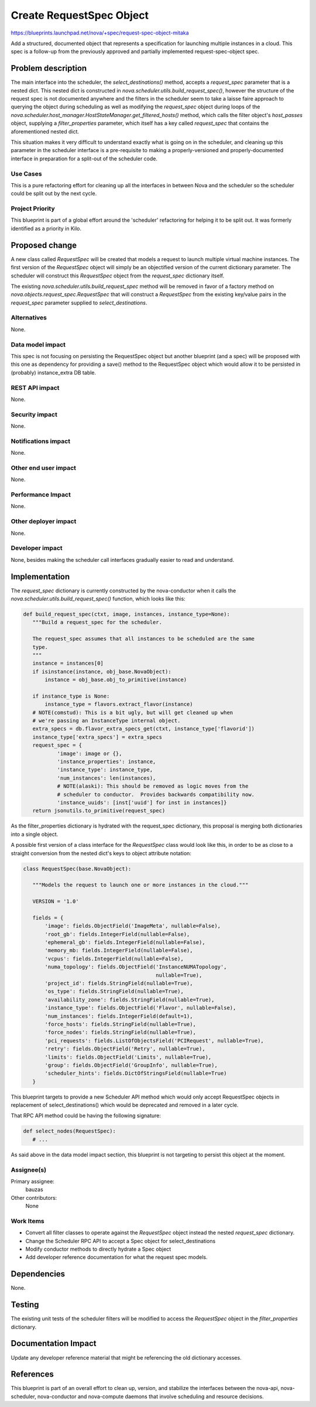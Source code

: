 ..
 This work is licensed under a Creative Commons Attribution 3.0 Unported
 License.

 http://creativecommons.org/licenses/by/3.0/legalcode

=========================
Create RequestSpec Object
=========================

https://blueprints.launchpad.net/nova/+spec/request-spec-object-mitaka

Add a structured, documented object that represents a specification for
launching multiple instances in a cloud. This spec is a follow-up from the
previously approved and partially implemented request-spec-object spec.

Problem description
===================

The main interface into the scheduler, the `select_destinations()` method,
accepts a `request_spec` parameter that is a nested dict. This nested dict is
constructed in `nova.scheduler.utils.build_request_spec()`, however the
structure of the request spec is not documented anywhere and the filters in the
scheduler seem to take a laisse faire approach to querying the object during
scheduling as well as modifying the `request_spec` object during loops of the
`nova.scheduler.host_manager.HostStateManager.get_filtered_hosts()` method,
which calls the filter object's `host_passes` object, supplying a
`filter_properties` parameter, which itself has a key called `request_spec`
that contains the aforementioned nested dict.

This situation makes it very difficult to understand exactly what is going on
in the scheduler, and cleaning up this parameter in the scheduler interface is
a pre-requisite to making a properly-versioned and properly-documented
interface in preparation for a split-out of the scheduler code.


Use Cases
----------

This is a pure refactoring effort for cleaning up all the interfaces in between
Nova and the scheduler so the scheduler could be split out by the next cycle.

Project Priority
-----------------

This blueprint is part of a global effort around the 'scheduler' refactoring
for helping it to be split out. It was formerly identified as a priority in
Kilo.

Proposed change
===============

A new class called `RequestSpec` will be created that models a request to
launch multiple virtual machine instances. The first version of the
`RequestSpec` object will simply be an objectified version of the current
dictionary parameter. The scheduler will construct this `RequestSpec` object
from the `request_spec` dictionary itself.

The existing
`nova.scheduler.utils.build_request_spec` method will be removed in favor of a
factory method on `nova.objects.request_spec.RequestSpec` that will construct
a `RequestSpec` from the existing key/value pairs in the `request_spec`
parameter supplied to `select_destinations`.

Alternatives
------------

None.

Data model impact
-----------------

This spec is not focusing on persisting the RequestSpec object but another
blueprint (and a spec) will be proposed with this one as dependency for
providing a save() method to the RequestSpec object which would allow it to be
persisted in (probably) instance_extra DB table.

REST API impact
---------------

None.

Security impact
---------------

None.

Notifications impact
--------------------

None.

Other end user impact
---------------------

None.

Performance Impact
------------------

None.

Other deployer impact
---------------------

None.

Developer impact
----------------

None, besides making the scheduler call interfaces gradually easier to read
and understand.


Implementation
==============

The `request_spec` dictionary is currently constructed by the nova-conductor
when it calls the `nova.scheduler.utils.build_request_spec()` function, which
looks like this:

.. code:: python

 def build_request_spec(ctxt, image, instances, instance_type=None):
    """Build a request_spec for the scheduler.

    The request_spec assumes that all instances to be scheduled are the same
    type.
    """
    instance = instances[0]
    if isinstance(instance, obj_base.NovaObject):
        instance = obj_base.obj_to_primitive(instance)

    if instance_type is None:
        instance_type = flavors.extract_flavor(instance)
    # NOTE(comstud): This is a bit ugly, but will get cleaned up when
    # we're passing an InstanceType internal object.
    extra_specs = db.flavor_extra_specs_get(ctxt, instance_type['flavorid'])
    instance_type['extra_specs'] = extra_specs
    request_spec = {
            'image': image or {},
            'instance_properties': instance,
            'instance_type': instance_type,
            'num_instances': len(instances),
            # NOTE(alaski): This should be removed as logic moves from the
            # scheduler to conductor.  Provides backwards compatibility now.
            'instance_uuids': [inst['uuid'] for inst in instances]}
    return jsonutils.to_primitive(request_spec)

As the filter_properties dictionary is hydrated with the request_spec
dictionary, this proposal is merging both dictionaries into a single object.

A possible first version of a class interface for the `RequestSpec`
class would look like this, in order to be as close to a straight conversion
from the nested dict's keys to object attribute notation:

.. code:: python

 class RequestSpec(base.NovaObject):

    """Models the request to launch one or more instances in the cloud."""

    VERSION = '1.0'

    fields = {
        'image': fields.ObjectField('ImageMeta', nullable=False),
        'root_gb': fields.IntegerField(nullable=False),
        'ephemeral_gb': fields.IntegerField(nullable=False),
        'memory_mb: fields.IntegerField(nullable=False),
        'vcpus': fields.IntegerField(nullable=False),
        'numa_topology': fields.ObjectField('InstanceNUMATopology',
                                            nullable=True),
        'project_id': fields.StringField(nullable=True),
        'os_type': fields.StringField(nullable=True),
        'availability_zone': fields.StringField(nullable=True),
        'instance_type': fields.ObjectField('Flavor', nullable=False),
        'num_instances': fields.IntegerField(default=1),
        'force_hosts': fields.StringField(nullable=True),
        'force_nodes': fields.StringField(nullable=True),
        'pci_requests': fields.ListOfObjectsField('PCIRequest', nullable=True),
        'retry': fields.ObjectField('Retry', nullable=True),
        'limits': fields.ObjectField('Limits', nullable=True),
        'group': fields.ObjectField('GroupInfo', nullable=True),
        'scheduler_hints': fields.DictOfStringsField(nullable=True)
    }

This blueprint targets to provide a new Scheduler API method which would only
accept RequestSpec objects in replacement of select_destinations() which would
be deprecated and removed in a later cycle.

That RPC API method could be having the following signature:

.. code:: python

 def select_nodes(RequestSpec):
    # ...


As said above in the data model impact section, this blueprint is not targeting
to persist this object at the moment.

Assignee(s)
-----------

Primary assignee:
  bauzas

Other contributors:
  None

Work Items
----------

- Convert all filter classes to operate against the `RequestSpec` object
  instead the nested `request_spec` dictionary.

- Change the Scheduler RPC API to accept a Spec object for select_destinations

- Modify conductor methods to directly hydrate a Spec object

- Add developer reference documentation for what the request spec models.

Dependencies
============

None.

Testing
=======

The existing unit tests of the scheduler filters will be modified to access
the `RequestSpec` object in the `filter_properties` dictionary.

Documentation Impact
====================

Update any developer reference material that might be referencing the old
dictionary accesses.

References
==========

This blueprint is part of an overall effort to clean up, version, and stabilize
the interfaces between the nova-api, nova-scheduler, nova-conductor and
nova-compute daemons that involve scheduling and resource decisions.
